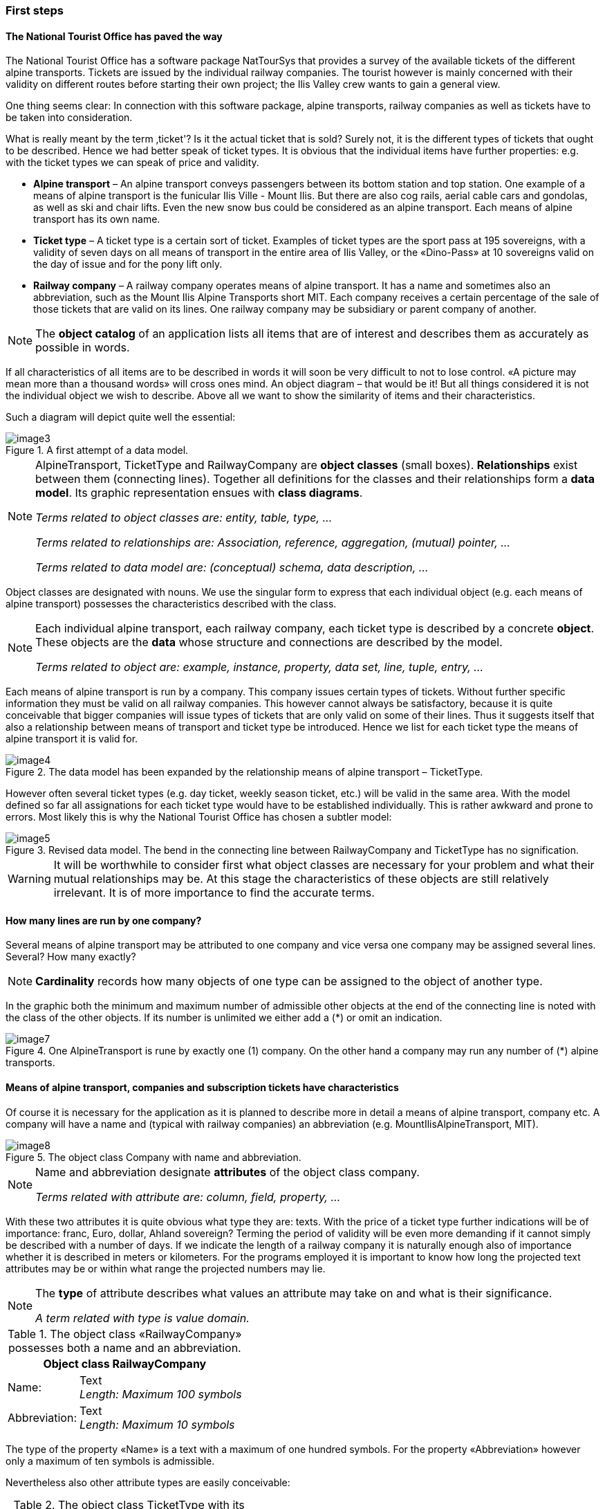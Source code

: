 [#_2_2]
=== First steps

[#_2_2_1]
==== The National Tourist Office has paved the way

The National Tourist Office has a software package NatTourSys that provides a survey of the available tickets of the different alpine transports. Tickets are issued by the individual railway companies. The tourist however is mainly concerned with their validity on different routes before starting their own project; the Ilis Valley crew wants to gain a general view.

One thing seems clear: In connection with this software package, alpine transports, railway companies as well as tickets have to be taken into consideration.

What is really meant by the term ‚ticket'? Is it the actual ticket that is sold? Surely not, it is the different types of tickets that ought to be described. Hence we had better speak of ticket types. It is obvious that the individual items have further properties: e.g. with the ticket types we can speak of price and validity.

* *Alpine transport* – An alpine transport conveys passengers between its bottom station and top station. One example of a means of alpine transport is the funicular Ilis Ville - Mount Ilis. But there are also cog rails, aerial cable cars and gondolas, as well as ski and chair lifts. Even the new snow bus could be considered as an alpine transport. Each means of alpine transport has its own name.
* *Ticket type* – A ticket type is a certain sort of ticket. Examples of ticket types are the sport pass at 195 sovereigns, with a validity of seven days on all means of transport in the entire area of Ilis Valley, or the «Dino-Pass» at 10 sovereigns valid on the day of issue and for the pony lift only.
* *Railway company* – A railway company operates means of alpine transport. It has a name and sometimes also an abbreviation, such as the Mount Ilis Alpine Transports short MIT. Each company receives a certain percentage of the sale of those tickets that are valid on its lines. One railway company may be subsidiary or parent company of another.

[NOTE]
The *object catalog* of an application lists all items that are of interest and describes them as accurately as possible in words.

If all characteristics of all items are to be described in words it will soon be very difficult to not to lose control. «A picture may mean more than a thousand words» will cross ones mind. An object diagram – that would be it! But all things considered it is not the individual object we wish to describe. Above all we want to show the similarity of items and their characteristics.

Such a diagram will depict quite well the essential:

.A first attempt of a data model.
image::img/image3.png[]


[NOTE]
====
AlpineTransport, TicketType and RailwayCompany are *object classes* (small boxes). *Relationships* exist between them (connecting lines). Together all definitions for the classes and their relationships form a *data* *model*. Its graphic representation ensues with *class diagrams*.

_Terms related to object classes are: entity, table, type, ..._

_Terms related to relationships are: Association, reference, aggregation, (mutual) pointer, ..._

_Terms related to data model are: (conceptual) schema, data description, ..._
====

Object classes are designated with nouns. We use the singular form to express that each individual object (e.g. each means of alpine transport) possesses the characteristics described with the class.

[NOTE]
====
Each individual alpine transport, each railway company, each ticket type is described by a concrete *object*. These objects are the *data* whose structure and connections are described by the model.

_Terms related to object are: example, instance, property, data set, line, tuple, entry, ..._
====

Each means of alpine transport is run by a company. This company issues certain types of tickets. Without further specific information they must be valid on all railway companies. This however cannot always be satisfactory, because it is quite conceivable that bigger companies will issue types of tickets that are only valid on some of their lines. Thus it suggests itself that also a relationship between means of transport and ticket type be introduced. Hence we list for each ticket type the means of alpine transport it is valid for.

.The data model has been expanded by the relationship means of alpine transport – TicketType.
image::img/image4.png[]


However often several ticket types (e.g. day ticket, weekly season ticket, etc.) will be valid in the same area. With the model defined so far all assignations for each ticket type would have to be established individually. This is rather awkward and prone to errors. Most likely this is why the National Tourist Office has chosen a subtler model:

.Revised data model. The bend in the connecting line between RailwayCompany and TicketType has no signification.
image::img/image5.png[]


[WARNING]
It will be worthwhile to consider first what object classes are necessary for your problem and what their mutual relationships may be. At this stage the characteristics of these objects are still relatively irrelevant. It is of more importance to find the accurate terms.

[#_2_2_2]
==== How many lines are run by one company?

Several means of alpine transport may be attributed to one company and vice versa one company may be assigned several lines. Several? How many exactly?

[NOTE]
*Cardinality* records how many objects of one type can be assigned to the object of another type.

In the graphic both the minimum and maximum number of admissible other objects at the end of the connecting line is noted with the class of the other objects. If its number is unlimited we either add a (++*++) or omit an indication.

.One AlpineTransport is rune by exactly one (1) company. On the other hand a company may run any number of (++*++) alpine transports.
image::img/image7.png[]


[#_2_2_3]
==== Means of alpine transport, companies and subscription tickets have characteristics

Of course it is necessary for the application as it is planned to describe more in detail a means of alpine transport, company etc. A company will have a name and (typical with railway companies) an abbreviation (e.g. MountIlisAlpineTransport, MIT).

.The object class Company with name and abbreviation.
image::img/image8.png[]


[NOTE]
====
Name and abbreviation designate *attributes* of the object class company.

_Terms related with attribute are: column, field, property, ..._
====

With these two attributes it is quite obvious what type they are: texts. With the price of a ticket type further indications will be of importance: franc, Euro, dollar, Ahland sovereign? Terming the period of validity will be even more demanding if it cannot simply be described with a number of days. If we indicate the length of a railway company it is naturally enough also of importance whether it is described in meters or kilometers. For the programs employed it is important to know how long the projected text attributes may be or within what range the projected numbers may lie.

[NOTE]
====
The *type* of attribute describes what values an attribute may take on and what is their significance.

_A term related with type is value domain._
====

.The object class «RailwayCompany» possesses both a name and an abbreviation.
[%autowidth]
|===
2+|Object class RailwayCompany

|Name:
|Text +
 _Length: Maximum 100 symbols_
|Abbreviation:
|Text +
 _Length: Maximum 10 symbols_
|===

The type of the property «Name» is a text with a maximum of one hundred symbols. For the property «Abbreviation» however only a maximum of ten symbols is admissible.

Nevertheless also other attribute types are easily conceivable:

.The object class TicketType with its properties and their types.
[%autowidth]
|===
2+|Object class TicketType

|Name:
|Text +
 _Length: Maximum 100 symbols_
|Price:
|Number +
 _Precision: Two decimals_ +
 _Admissible range: Between 0 and 5000_ +
 _Unity: Ahland Sovereigns_
|===

Unlike a ticket type or a railway company the bottom station of any line is an object that really exists at a certain place. It makes sense to describe localities by means of coordinates within a certain coordinate system such as e.g. the national system.

.The object class AlpineTransport with its properties and their types.
[%autowidth]
|===
2+|Object class AlpineTransport

|Name:
|Text +
 _Length: Maximum 100 symbols_
|Position of bottom station:
|Point +
 _Coordinate system: Ahland Projection Coordinates_
|Position of top station:
|Point +
 _Coordinate system: Ahland Projection Coordinates_
|===

Thus for each property we determine a suitable attribute type. In the case of a ski run its degree of difficulty is an enumeration, whereas the course of the run is a directed line in Ahland national coordinates. Details concerning the various types will be dealt with in <<_6>>.

.The object class Ski Run with its properties and their types.
[%autowidth]
|===
2+|Object class SkiRun

|Course:
|Directed line +
 _Coordinate system: Ahland projection coordinates_
|Degree of difficulty:
|Enumeration +
 _Possible values: blue, red, black_
|===

[#_2_2_4]
==== Models? It is data Ilis Valley is asking for!

After all these rather theoretical matters the people in charge in Ilis Valley insist upon deeds. An inquiry at the National Tourist Office resulted in the information that they would provide a simple program for the recording of data in accordance with their requirements. This would allow the export of data in INTERLIS-Format, which then could be sent to the National Tourist Office. The information technologist however argued that in this way at the most a first test would be possible and that the data should be stored either in the program package of the Mount Ilis Alpine Transports or in that of the department of construction. Nevertheless it was agreed to execute this test. After all it should not incur all that much work since neither are the Mount Ilis Alpine Transports that big nor is the number of ticket types that extensive.

[WARNING]
Rushed actions only make sense if they really do not involve a lot of work.

The following means of alpine transports form the Mount Ilis Alpine Transports:

* Funicular Ilis Ville – Mount Ilis;
* Gondola Ilis Bath – Ilis Rock;
* Ski lift Ilis Rock – Mount Ilis;
* Chair lift Ilis Dale – Ilis Rock;
* Pony lifts in Ilis Ville and Ilis Bath.

.The Mount Ilis Alpine Transports operate several lines.
image::img/image10.png[]


The Mount Ilis Alpine Transports issue the following ticket types:

* Individual tickets for the funicular (one way: 10 sovereigns; return-fare: 18 sovereigns);
* Individual tickets for the gondola (one way: 8 sovereigns; return-fare: 14 sovereigns);
* Hiker's Pass for the funicular and the gondola (price for one day 15 sovereigns; for seven days 55 sovereigns);
* The Sport Pass for all lines (price for one day: 40 sovereigns, for two days: 70 sovereigns, for seven days: 195 sovereigns; for the entire year: 635 sovereigns);
* The «Dino-Day Ticket» (10 sovereigns) and the «Weekly Ticket Ilosaurus Maximus» (45 sovereigns) for the pony lifts.

[#_2_2_5]
==== Ilis Valley transmits

Using the program for their test a file was generated containing all data.

[NOTE]
The simplest type of transfer is the *full transfer* completely transferring all data.

A quick look at the file revealed a lot that hardly seemed comprehensible but at least the texts «Mount Ilis Alpine Transports» could be read, followed by «MIT» and fares could also be easily found.

Just another test: The price for the area season ticket is lowered from 635 to 600 sovereigns and by means of the function update a new file is generated. The beginning may still look the same but the texts «Mount Ilis Alpine Transports» and «MIT» both are missing. However almost at the very end – this might be the new price!

[NOTE]
Thanks to *incremental update* it is not necessary to transfer all data after a modification but only the objects actually modified.

As agreed, both files were sent to the Tourist Office of llis Valley. And apparently could be read without any problems. Objection of the information technologist: This is not really astonishing. As long as we record the data exactly as required and furthermore with a program provided by the Tourist Office of Ilis Valley this was to be hoped for. But we people from Ilis Valley want more than that! Whenever possible we want to use our present program packages.

[#_2_3]
